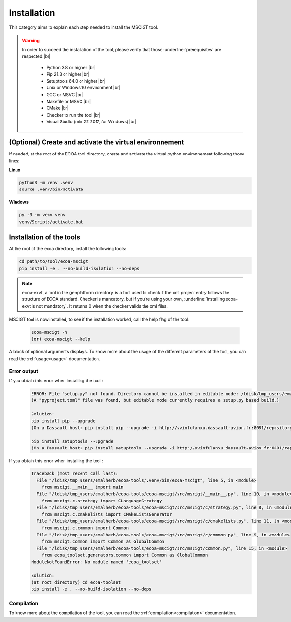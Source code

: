 .. Copyright 2023 Dassault Aviation
.. MIT License (see LICENSE.txt)

.. _installation:

************
Installation
************

This category aims to explain each step needed to install the MSCIGT tool.

.. warning::
    In order to succeed the installation of the tool, please verify that those :underline:`prerequisites` are respected:|br|

      * Python 3.8 or higher |br|
      * Pip 21.3 or higher |br|
      * Setuptools 64.0 or higher |br|
      * Unix or Windows 10 environment |br|
      * GCC or MSVC |br|
      * Makefile or MSVC |br|
      * CMake |br|
      * Checker to run the tool |br|
      * Visual Studio (min 22 2017, for Windows) |br|

(Optional) Create and activate the virtual environnement
********************************************************

If needed, at the root of the ECOA tool directory, create and activate the virtual python environnement following those lines:

**Linux**

.. code-block:: bash

    python3 -m venv .venv
    source .venv/bin/activate

**Windows**

.. code-block:: bash

    py -3 -m venv venv
    venv/Scripts/activate.bat

Installation of the tools
*************************

At the root of the ecoa directory, install the following tools:

.. code-block:: bash

    cd path/to/tool/ecoa-mscigt
    pip install -e . --no-build-isolation --no-deps

.. note::
    ecoa-exvt, a tool in the genplatform directory, is a tool used to check if the xml project entry follows the structure of ECOA standard.
    Checker is mandatory, but if you're using your own, :underline:`installing ecoa-exvt is not mandatory`.
    It returns 0 when the checker valids the xml files.

MSCIGT tool is now installed, to see if the installation worked, call the help flag of the tool:

    .. code-block:: bash

        ecoa-mscigt -h
        (or) ecoa-mscigt --help

A block of optional arguments displays. To know more about the usage of the different parameters of the tool, you can read the :ref:`usage<usage>` documentation.

Error output
============

If you obtain this error when installing the tool :
    .. code-block:: bash

        ERROR: File "setup.py" not found. Directory cannot be installed in editable mode: /ldisk/tmp_users/emalherb/taches/ecoa-tools/ecoa-mscigt
        (A "pyproject.toml" file was found, but editable mode currently requires a setup.py based build.)

        Solution:
        pip install pip --upgrade
        (On a Dassault host) pip install pip --upgrade -i http://svinfulanxu.dassault-avion.fr:8081/repository/SODA-pypi/simple --trusted-host svinfulanxu.dassault-avion.fr

        pip install setuptools --upgrade
        (On a Dassault host) pip install setuptools --upgrade -i http://svinfulanxu.dassault-avion.fr:8081/repository/SODA-pypi/simple --trusted-host svinfulanxu.dassault-avion.fr

If you obtain this error when installing the tool :
    .. code-block:: bash

        Traceback (most recent call last):
          File "/ldisk/tmp_users/emalherb/ecoa-tools/.venv/bin/ecoa-mscigt", line 5, in <module>
            from mscigt.__main__ import main
          File "/ldisk/tmp_users/emalherb/ecoa-tools/ecoa-mscigt/src/mscigt/__main__.py", line 10, in <module>
            from mscigt.c.strategy import CLanguageStrategy
          File "/ldisk/tmp_users/emalherb/ecoa-tools/ecoa-mscigt/src/mscigt/c/strategy.py", line 8, in <module>
            from mscigt.c.cmakelists import CMakeListsGenerator
          File "/ldisk/tmp_users/emalherb/ecoa-tools/ecoa-mscigt/src/mscigt/c/cmakelists.py", line 11, in <module>
            from mscigt.c.common import Common
          File "/ldisk/tmp_users/emalherb/ecoa-tools/ecoa-mscigt/src/mscigt/c/common.py", line 9, in <module>
            from mscigt.common import Common as GlobalCommon
          File "/ldisk/tmp_users/emalherb/ecoa-tools/ecoa-mscigt/src/mscigt/common.py", line 15, in <module>
            from ecoa_toolset.generators.common import Common as GlobalCommon
        ModuleNotFoundError: No module named 'ecoa_toolset'

        Solution:
        (at root directory) cd ecoa-toolset
        pip install -e . --no-build-isolation --no-deps

Compilation
===========

To know more about the compilation of the tool, you can read the :ref:`compilation<compilation>` documentation.
